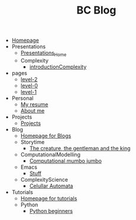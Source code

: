 #+TITLE: BC Blog

- [[file:index.org][Homepage]]
- Presentations
  - [[file:Presentations/Presentations_Home.org][Presentations_Home]]
  - Complexity
    - [[file:Presentations/Complexity/introductionComplexity.org][introductionComplexity]]
- pages
  - [[file:pages/level-2.org][level-2]]
  - [[file:pages/level-0.org][level-0]]
  - [[file:pages/level-1.org][level-1]]
- Personal
  - [[file:Personal/resume.org][My resume]]
  - [[file:Personal/about.org][About me]]
- Projects
  - [[file:Projects/projects.org][Projects]]
- Blog
  - [[file:Blog/Blog_Home.org][Homepage for Blogs]]
  - Storytime
    - [[file:Blog/Storytime/fairytale.org][The creature, the gentleman and the king]]
  - ComputationalModelling
    - [[file:Blog/ComputationalModelling/networks.org][Computational mumbo jumbo]]
  - Emacs
    - [[file:Blog/Emacs/emacsyes.org][Stuff]]
  - ComplexityScience
    - [[file:Blog/ComplexityScience/CellularAutomata.org][Celullar Automata]]
- Tutorials
  - [[file:Tutorials/Tutorials_Home.org][Homepage for tutorials]]
  - Python
    - [[file:Tutorials/Python/beginner.org][Python beginners]]